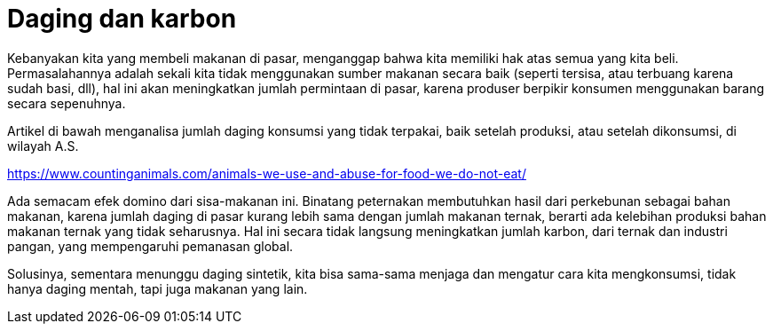 =  Daging dan karbon

Kebanyakan kita yang membeli makanan di pasar, menganggap bahwa kita memiliki
hak atas semua yang kita beli.
Permasalahannya adalah sekali kita tidak menggunakan sumber makanan secara
baik (seperti tersisa, atau terbuang karena sudah basi, dll), hal ini akan
meningkatkan jumlah permintaan di pasar, karena produser berpikir konsumen
menggunakan barang secara sepenuhnya.

Artikel di bawah menganalisa jumlah daging konsumsi yang tidak terpakai, baik
setelah produksi, atau setelah dikonsumsi, di wilayah A.S.

https://www.countinganimals.com/animals-we-use-and-abuse-for-food-we-do-not-eat/

Ada semacam efek domino dari sisa-makanan ini.
Binatang peternakan membutuhkan hasil dari perkebunan sebagai bahan makanan,
karena jumlah daging di pasar kurang lebih sama dengan jumlah makanan ternak,
berarti ada kelebihan produksi bahan makanan ternak yang tidak seharusnya.
Hal ini secara tidak langsung meningkatkan jumlah karbon, dari ternak dan
industri pangan, yang mempengaruhi pemanasan global.

Solusinya, sementara menunggu daging sintetik, kita bisa sama-sama menjaga dan
mengatur cara kita mengkonsumsi, tidak hanya daging mentah, tapi juga makanan
yang lain.
